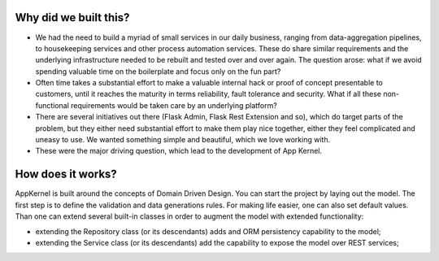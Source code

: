 Why did we built this?
----------------------
* We had the need to build a myriad of small services in our daily business, ranging from data-aggregation pipelines, to housekeeping services and other process automation services. These do share similar requirements and the underlying infrastructure needed to be rebuilt and tested over and over again. The question arose: what if we avoid spending valuable time on the boilerplate and focus only on the fun part?

* Often time takes a substantial effort to make a valuable internal hack or proof of concept presentable to customers, until it reaches the maturity in terms reliability, fault tolerance and security. What if all these non-functional requirements would be taken care by an underlying platform?

* There are several initiatives out there (Flask Admin, Flask Rest Extension and so), which do target parts of the problem, but they either need substantial effort to make them play nice together, either they feel complicated and uneasy to use. We wanted something simple and beautiful, which we love working with.

* These were the major driving question, which lead to the development of App Kernel.

How does it works?
------------------
AppKernel is built around the concepts of Domain Driven Design. You can start the project by laying out the model. The first step is to define the validation and data generations rules. For making life easier, one can also set default values. Than one can extend several built-in classes in order to augment the model with extended functionality:

* extending the Repository class (or its descendants) adds and ORM persistency capability to the model;
* extending the Service class (or its descendants) add the capability to expose the model over REST services;